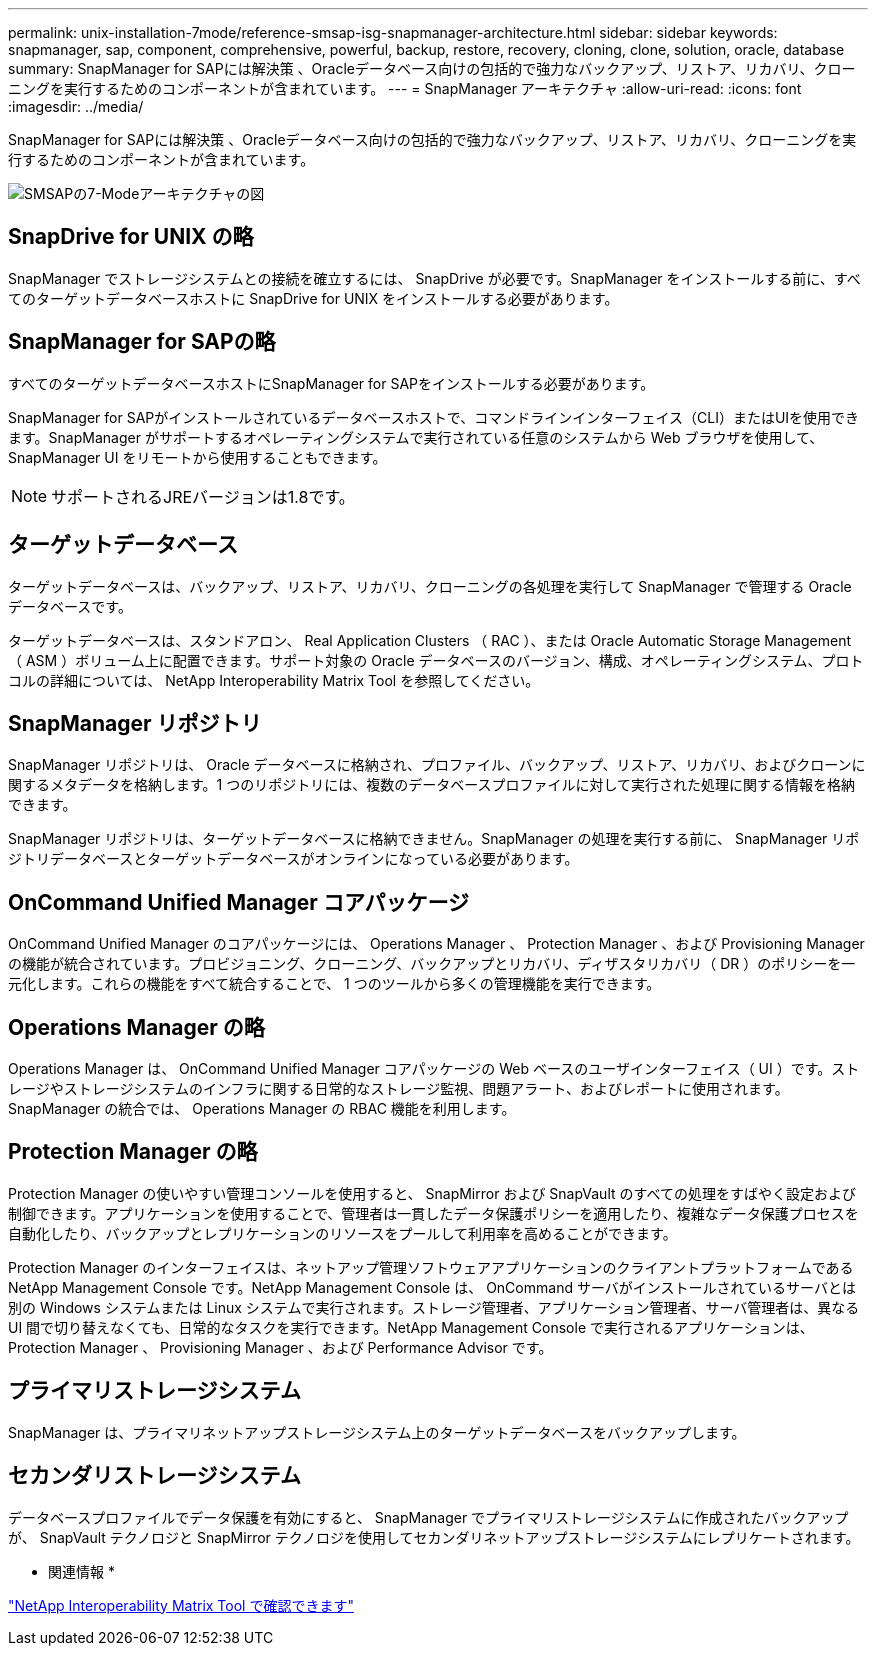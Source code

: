 ---
permalink: unix-installation-7mode/reference-smsap-isg-snapmanager-architecture.html 
sidebar: sidebar 
keywords: snapmanager, sap, component, comprehensive, powerful, backup, restore, recovery, cloning, clone, solution, oracle, database 
summary: SnapManager for SAPには解決策 、Oracleデータベース向けの包括的で強力なバックアップ、リストア、リカバリ、クローニングを実行するためのコンポーネントが含まれています。 
---
= SnapManager アーキテクチャ
:allow-uri-read: 
:icons: font
:imagesdir: ../media/


[role="lead"]
SnapManager for SAPには解決策 、Oracleデータベース向けの包括的で強力なバックアップ、リストア、リカバリ、クローニングを実行するためのコンポーネントが含まれています。

image::../media/smsap_architecture_7mode.gif[SMSAPの7-Modeアーキテクチャの図]



== SnapDrive for UNIX の略

SnapManager でストレージシステムとの接続を確立するには、 SnapDrive が必要です。SnapManager をインストールする前に、すべてのターゲットデータベースホストに SnapDrive for UNIX をインストールする必要があります。



== SnapManager for SAPの略

すべてのターゲットデータベースホストにSnapManager for SAPをインストールする必要があります。

SnapManager for SAPがインストールされているデータベースホストで、コマンドラインインターフェイス（CLI）またはUIを使用できます。SnapManager がサポートするオペレーティングシステムで実行されている任意のシステムから Web ブラウザを使用して、 SnapManager UI をリモートから使用することもできます。


NOTE: サポートされるJREバージョンは1.8です。



== ターゲットデータベース

ターゲットデータベースは、バックアップ、リストア、リカバリ、クローニングの各処理を実行して SnapManager で管理する Oracle データベースです。

ターゲットデータベースは、スタンドアロン、 Real Application Clusters （ RAC ）、または Oracle Automatic Storage Management （ ASM ）ボリューム上に配置できます。サポート対象の Oracle データベースのバージョン、構成、オペレーティングシステム、プロトコルの詳細については、 NetApp Interoperability Matrix Tool を参照してください。



== SnapManager リポジトリ

SnapManager リポジトリは、 Oracle データベースに格納され、プロファイル、バックアップ、リストア、リカバリ、およびクローンに関するメタデータを格納します。1 つのリポジトリには、複数のデータベースプロファイルに対して実行された処理に関する情報を格納できます。

SnapManager リポジトリは、ターゲットデータベースに格納できません。SnapManager の処理を実行する前に、 SnapManager リポジトリデータベースとターゲットデータベースがオンラインになっている必要があります。



== OnCommand Unified Manager コアパッケージ

OnCommand Unified Manager のコアパッケージには、 Operations Manager 、 Protection Manager 、および Provisioning Manager の機能が統合されています。プロビジョニング、クローニング、バックアップとリカバリ、ディザスタリカバリ（ DR ）のポリシーを一元化します。これらの機能をすべて統合することで、 1 つのツールから多くの管理機能を実行できます。



== Operations Manager の略

Operations Manager は、 OnCommand Unified Manager コアパッケージの Web ベースのユーザインターフェイス（ UI ）です。ストレージやストレージシステムのインフラに関する日常的なストレージ監視、問題アラート、およびレポートに使用されます。SnapManager の統合では、 Operations Manager の RBAC 機能を利用します。



== Protection Manager の略

Protection Manager の使いやすい管理コンソールを使用すると、 SnapMirror および SnapVault のすべての処理をすばやく設定および制御できます。アプリケーションを使用することで、管理者は一貫したデータ保護ポリシーを適用したり、複雑なデータ保護プロセスを自動化したり、バックアップとレプリケーションのリソースをプールして利用率を高めることができます。

Protection Manager のインターフェイスは、ネットアップ管理ソフトウェアアプリケーションのクライアントプラットフォームである NetApp Management Console です。NetApp Management Console は、 OnCommand サーバがインストールされているサーバとは別の Windows システムまたは Linux システムで実行されます。ストレージ管理者、アプリケーション管理者、サーバ管理者は、異なる UI 間で切り替えなくても、日常的なタスクを実行できます。NetApp Management Console で実行されるアプリケーションは、 Protection Manager 、 Provisioning Manager 、および Performance Advisor です。



== プライマリストレージシステム

SnapManager は、プライマリネットアップストレージシステム上のターゲットデータベースをバックアップします。



== セカンダリストレージシステム

データベースプロファイルでデータ保護を有効にすると、 SnapManager でプライマリストレージシステムに作成されたバックアップが、 SnapVault テクノロジと SnapMirror テクノロジを使用してセカンダリネットアップストレージシステムにレプリケートされます。

* 関連情報 *

http://mysupport.netapp.com/matrix["NetApp Interoperability Matrix Tool で確認できます"^]

